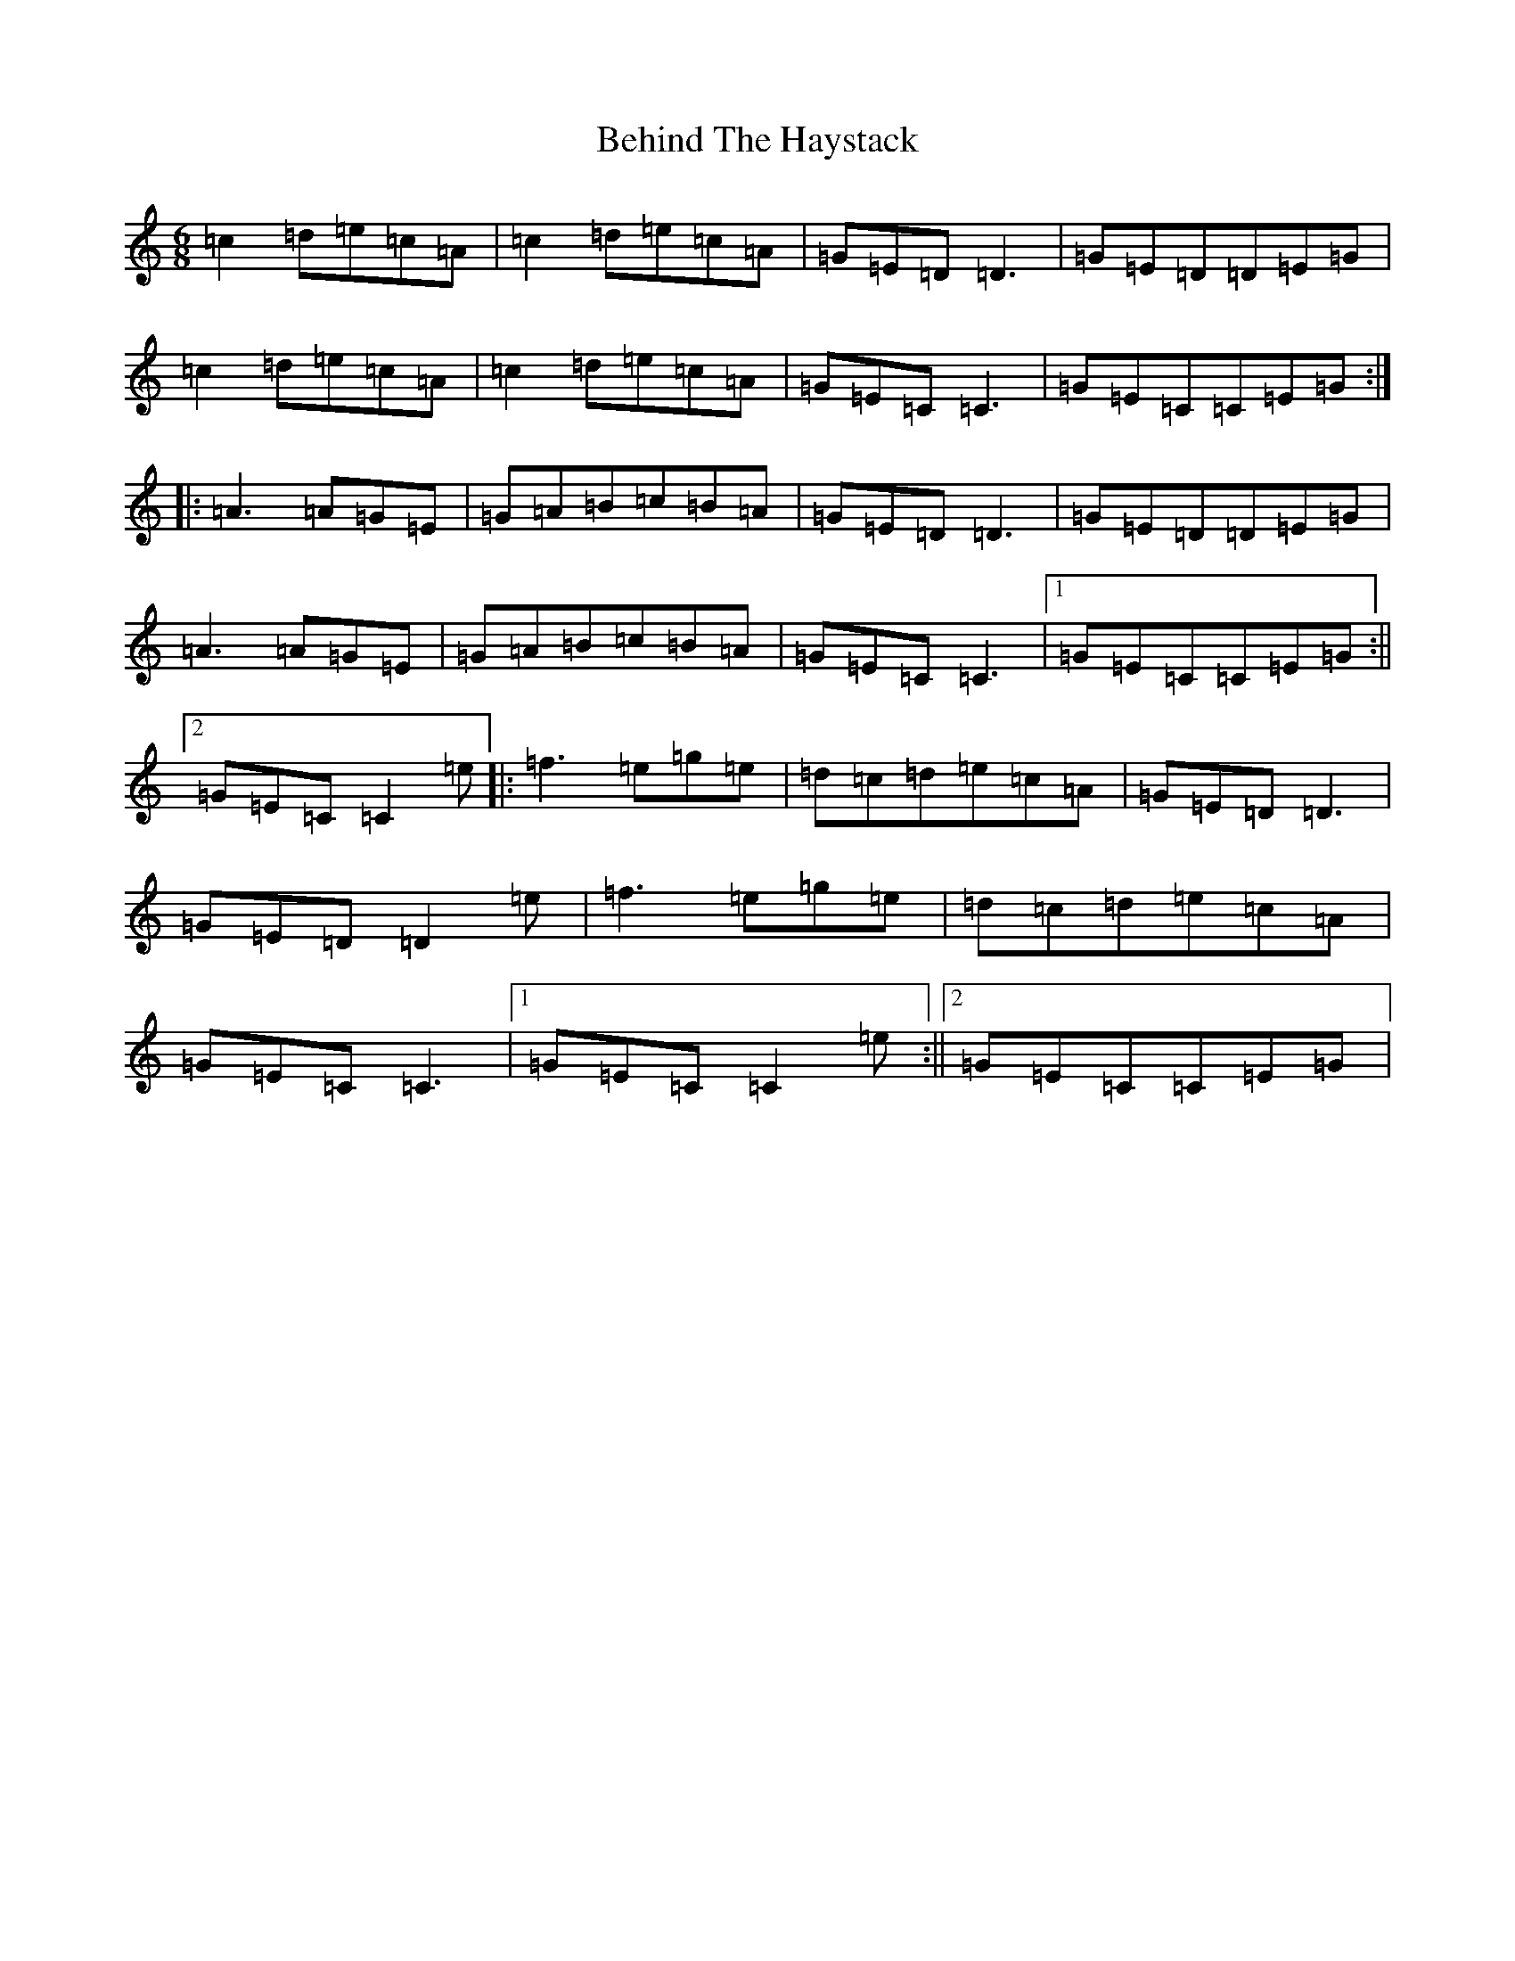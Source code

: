X: 1654
T: Behind The Haystack
S: https://thesession.org/tunes/358#setting358
R: jig
M:6/8
L:1/8
K: C Major
=c2=d=e=c=A|=c2=d=e=c=A|=G=E=D=D3|=G=E=D=D=E=G|=c2=d=e=c=A|=c2=d=e=c=A|=G=E=C=C3|=G=E=C=C=E=G:||:=A3=A=G=E|=G=A=B=c=B=A|=G=E=D=D3|=G=E=D=D=E=G|=A3=A=G=E|=G=A=B=c=B=A|=G=E=C=C3|1=G=E=C=C=E=G:||2=G=E=C=C2=e|:=f3=e=g=e|=d=c=d=e=c=A|=G=E=D=D3|=G=E=D=D2=e|=f3=e=g=e|=d=c=d=e=c=A|=G=E=C=C3|1=G=E=C=C2=e:||2=G=E=C=C=E=G|